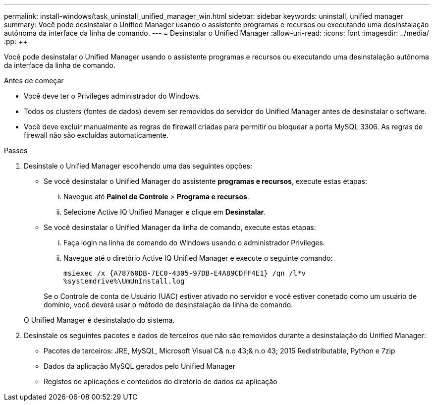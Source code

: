 ---
permalink: install-windows/task_uninstall_unified_manager_win.html 
sidebar: sidebar 
keywords: uninstall, unified manager 
summary: Você pode desinstalar o Unified Manager usando o assistente programas e recursos ou executando uma desinstalação autônoma da interface da linha de comando. 
---
= Desinstalar o Unified Manager
:allow-uri-read: 
:icons: font
:imagesdir: ../media/
:pp: &#43;&#43;


[role="lead"]
Você pode desinstalar o Unified Manager usando o assistente programas e recursos ou executando uma desinstalação autônoma da interface da linha de comando.

.Antes de começar
* Você deve ter o Privileges administrador do Windows.
* Todos os clusters (fontes de dados) devem ser removidos do servidor do Unified Manager antes de desinstalar o software.
* Você deve excluir manualmente as regras de firewall criadas para permitir ou bloquear a porta MySQL 3306. As regras de firewall não são excluídas automaticamente.


.Passos
. Desinstale o Unified Manager escolhendo uma das seguintes opções:
+
** Se você desinstalar o Unified Manager do assistente *programas e recursos*, execute estas etapas:
+
... Navegue até *Painel de Controle* > *Programa e recursos*.
... Selecione Active IQ Unified Manager e clique em *Desinstalar*.


** Se você desinstalar o Unified Manager da linha de comando, execute estas etapas:
+
... Faça login na linha de comando do Windows usando o administrador Privileges.
... Navegue até o diretório Active IQ Unified Manager e execute o seguinte comando:
+
`+msiexec /x {A78760DB-7EC0-4305-97DB-E4A89CDFF4E1} /qn /l*v %systemdrive%\UmUnInstall.log+`

+
Se o Controle de conta de Usuário (UAC) estiver ativado no servidor e você estiver conetado como um usuário de domínio, você deverá usar o método de desinstalação da linha de comando.

+
O Unified Manager é desinstalado do sistema.





. Desinstale os seguintes pacotes e dados de terceiros que não são removidos durante a desinstalação do Unified Manager:
+
** Pacotes de terceiros: JRE, MySQL, Microsoft Visual C& n.o 43;& n.o 43; 2015 Redistributable, Python e 7zip
** Dados da aplicação MySQL gerados pelo Unified Manager
** Registos de aplicações e conteúdos do diretório de dados da aplicação



